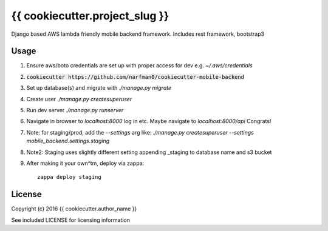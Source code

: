 {{ cookiecutter.project_slug }}
==============

Django based AWS lambda friendly mobile backend framework. Includes rest framework, bootstrap3

Usage
-----

#. Ensure aws/boto credentials are set up with proper access for dev e.g. `~/.aws/credentials`
#. :code:`cookiecutter https://github.com/narfman0/cookiecutter-mobile-backend`
#. Set up database(s) and migrate with `./manage.py migrate`
#. Create user `./manage.py createsuperuser`
#. Run dev server `./manage.py runserver`
#. Navigate in browser to `localhost:8000` log in etc. Maybe navigate to `localhost:8000/api` Congrats!
#. Note: for staging/prod, add the `--settings` arg like: `./manage.py createsuperuser --settings mobile_backend.settings.staging`
#. Note2: Staging uses slightly different setting appending _staging to database name and s3 bucket
#. After making it your own^tm, deploy via zappa::

    zappa deploy staging

License
-------

Copyright (c) 2016 {{ cookiecutter.author_name }}

See included LICENSE for licensing information

